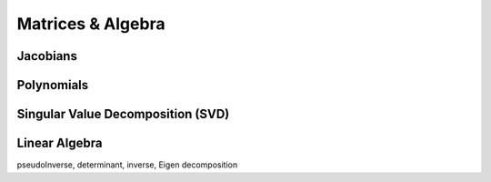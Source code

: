 *******************
Matrices & Algebra
*******************

Jacobians
===================

Polynomials
===================

Singular Value Decomposition (SVD)
==================================

Linear Algebra
==================================
pseudoInverse, determinant, inverse, Eigen decomposition
